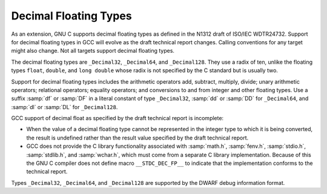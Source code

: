 ..
  Copyright 1988-2022 Free Software Foundation, Inc.
  This is part of the GCC manual.
  For copying conditions, see the GPL license file

.. index:: decimal floating types, _Decimal32 data type, _Decimal64 data type, _Decimal128 data type, df integer suffix, dd integer suffix, dl integer suffix, DF integer suffix, DD integer suffix, DL integer suffix

.. _decimal-float:

Decimal Floating Types
**********************

As an extension, GNU C supports decimal floating types as
defined in the N1312 draft of ISO/IEC WDTR24732.  Support for decimal
floating types in GCC will evolve as the draft technical report changes.
Calling conventions for any target might also change.  Not all targets
support decimal floating types.

The decimal floating types are ``_Decimal32``, ``_Decimal64``, and
``_Decimal128``.  They use a radix of ten, unlike the floating types
``float``, ``double``, and ``long double`` whose radix is not
specified by the C standard but is usually two.

Support for decimal floating types includes the arithmetic operators
add, subtract, multiply, divide; unary arithmetic operators;
relational operators; equality operators; and conversions to and from
integer and other floating types.  Use a suffix :samp:`df` or
:samp:`DF` in a literal constant of type ``_Decimal32``, :samp:`dd`
or :samp:`DD` for ``_Decimal64``, and :samp:`dl` or :samp:`DL` for
``_Decimal128``.

GCC support of decimal float as specified by the draft technical report
is incomplete:

* When the value of a decimal floating type cannot be represented in the
  integer type to which it is being converted, the result is undefined
  rather than the result value specified by the draft technical report.

* GCC does not provide the C library functionality associated with
  :samp:`math.h`, :samp:`fenv.h`, :samp:`stdio.h`, :samp:`stdlib.h`, and
  :samp:`wchar.h`, which must come from a separate C library implementation.
  Because of this the GNU C compiler does not define macro
  ``__STDC_DEC_FP__`` to indicate that the implementation conforms to
  the technical report.

Types ``_Decimal32``, ``_Decimal64``, and ``_Decimal128``
are supported by the DWARF debug information format.